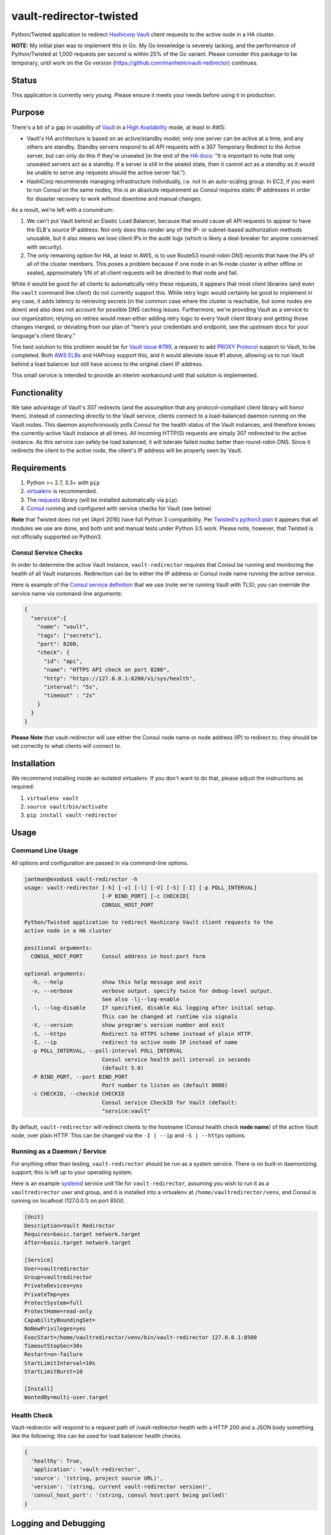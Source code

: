 vault-redirector-twisted
========================

Python/Twisted application to redirect `Hashicorp Vault <https://www.vaultproject.io/>`_ client requests to the active node in a HA cluster.

**NOTE:** My initial plan was to implement this in Go. My Go knowledge is severely lacking, and the performance of Python/Twisted at 1,000 requests per second is within 25% of the Go variant. Please consider this package to be temporary, until work on the Go version (`https://github.com/manheim/vault-redirector <https://github.com/manheim/vault-redirector>`_) continues.

Status
------

This application is currently very young. Please ensure it meets your needs before using it in production.

Purpose
-------

There's a bit of a gap in usability of `Vault <https://www.vaultproject.io/>`_ in a `High Availability <https://www.vaultproject.io/docs/concepts/ha.html>`_ mode, at least in AWS:

* Vault's HA architecture is based on an active/standby model; only one server can be active at a time, and any others are standby. Standby servers respond to all API requests with a 307 Temporary Redirect to the Active server, but can only do this if they're unsealed (in the end of the `HA docs <https://www.vaultproject.io/docs/internals/high-availability.html>`_: "It is important to note that only unsealed servers act as a standby. If a server is still in the sealed state, then it cannot act as a standby as it would be unable to serve any requests should the active server fail.").
* HashiCorp recommends managing infrastructure individually, i.e. not in an auto-scaling group. In EC2, if you want to run Consul on the same nodes, this is an absolute requirement as Consul requires static IP addresses in order for disaster recovery to work without downtime and manual changes.

As a result, we're left with a conundrum:

1. We can't put Vault behind an Elastic Load Balancer, because that would cause all API requests to appear to have the ELB's source IP address. Not only does this render any of the IP- or subnet-based authorization methods unusable, but it also means we lose client IPs in the audit logs (which is likely a deal-breaker for anyone concerned with security).
2. The only remaining option for HA, at least in AWS, is to use Route53 round-robin DNS records that have the IPs of all of the cluster members. This poses a problem because if one node in an N-node cluster is either offline or sealed, approximately 1/N of all client requests will be directed to that node and fail.

While it would be good for all clients to automatically retry these requests, it appears that most client libraries (and even the ``vault`` command line client) do not currently support this. While retry logic would certainly be good to implement in any case, it adds latency to retrieving secrets (in the common case where the cluster is reachable, but some nodes are down) and also does not account for possible DNS caching issues. Furthermore, we're providing Vault as a service to our organization; relying on retries would mean either adding retry logic to every Vault client library and getting those changes merged, or deviating from our plan of "here's your credentials and endpoint, see the upstream docs for your language's client library."

The best solution to this problem would be for `Vault issue #799 <https://github.com/hashicorp/vault/issues/799>`_, a request to add `PROXY Protocol <http://www.haproxy.org/download/1.5/doc/proxy-protocol.txt>`_ support to Vault, to be completed. Both `AWS ELBs <http://docs.aws.amazon.com/ElasticLoadBalancing/latest/DeveloperGuide/enable-proxy-protocol.html>`_ and HAProxy support this, and it would alleviate issue #1 above, allowing us to run Vault behind a load balancer but still have access to the original client IP address.

This small service is intended to provide an interim workaround until that solution is implemented.

Functionality
-------------

We take advantage of Vault's 307 redirects (and the assumption that any protocol-compliant client library will honor them). Instead of connecting directly to the Vault service, clients connect to a load-balanced daemon running on the Vault nodes. This daemon asynchronously polls Consul for the health status of the Vault instances, and therefore knows the currently-active Vault instance at all times. All incoming HTTP(S) requests are simply 307 redirected to the active instance. As this service can safely be load balanced, it will tolerate failed nodes better than round-robin DNS. Since it redirects the client to the active node, the client's IP address will be properly seen by Vault.

Requirements
------------

1. Python >= 2.7, 3.3+ with ``pip``
2. `virtualenv <https://virtualenv.pypa.io/en/latest/>`_ is recommended.
3. The `requests <http://docs.python-requests.org/en/master/>`_ library (will be installed automatically via ``pip``).
4. `Consul <https://www.consul.io/>`_ running and configured with service checks for Vault (see below)

**Note** that Twisted does not yet (April 2016) have full Python 3 compatibility. Per
`Twisted's python3 plan <https://twistedmatrix.com/trac/wiki/Plan/Python3#Details>`_
it appears that all modules we use are done, and both unit and manual tests under Python
3.5 work. Please note, however, that Twisted is not officially supported on Python3.

Consul Service Checks
++++++++++++++++++++++

In order to determine the active Vault instance, ``vault-redirector`` requires that Consul be running and monitoring the health of all Vault instances. Redirection can be to either the IP address or Consul node name running the active service.

Here is example of the `Consul service definition <https://www.consul.io/docs/agent/services.html>`_ that we use (note we're running Vault with TLS); you can override the service name via command-line arguments:

.. code-block:: json

    {
      "service":{
        "name": "vault",
        "tags": ["secrets"],
        "port": 8200,
        "check": {
          "id": "api",
          "name": "HTTPS API check on port 8200",
          "http": "https://127.0.0.1:8200/v1/sys/health",
          "interval": "5s",
          "timeout" : "2s"
        }
      }
    }

**Please Note** that vault-redirector will use either the Consul node name or node address (IP) to redirect to; they should be set correctly to what clients will connect to.

Installation
------------

We recommend installing inside an isolated virtualenv. If you don't want to do that, please adjust the instructions as required:

1. ``virtualenv vault``
2. ``source vault/bin/activate``
3. ``pip install vault-redirector``

Usage
-----

Command Line Usage
++++++++++++++++++

All options and configuration are passed in via command-line options.

.. code-block:: console

    jantman@exodus$ vault-redirector -h
    usage: vault-redirector [-h] [-v] [-l] [-V] [-S] [-I] [-p POLL_INTERVAL]
                            [-P BIND_PORT] [-c CHECKID]
                            CONSUL_HOST_PORT

    Python/Twisted application to redirect Hashicorp Vault client requests to the
    active node in a HA cluster

    positional arguments:
      CONSUL_HOST_PORT      Consul address in host:port form

    optional arguments:
      -h, --help            show this help message and exit
      -v, --verbose         verbose output. specify twice for debug-level output.
                            See also -l|--log-enable
      -l, --log-disable     If specified, disable ALL logging after initial setup.
                            This can be changed at runtime via signals
      -V, --version         show program's version number and exit
      -S, --https           Redirect to HTTPS scheme instead of plain HTTP.
      -I, --ip              redirect to active node IP instead of name
      -p POLL_INTERVAL, --poll-interval POLL_INTERVAL
                            Consul service health poll interval in seconds
                            (default 5.0)
      -P BIND_PORT, --port BIND_PORT
                            Port number to listen on (default 8080)
      -c CHECKID, --checkid CHECKID
                            Consul service CheckID for Vault (default:
                            "service:vault"

By default, ``vault-redirector`` will redirect clients to the hostname (Consul
health check **node name**) of the active Vault node, over plain HTTP. This can
be changed via the ``-I | --ip`` and ``-S | --https`` options.

Running as a Daemon / Service
+++++++++++++++++++++++++++++

For anything other than testing, ``vault-redirector`` should be run as a system
service. There is no built-in daemonizing support; this is left up to your
operating system.

Here is an example `systemd <https://www.freedesktop.org/wiki/Software/systemd/>`_
service unit file for ``vault-redirector``, assuming you wish to run it as a
``vaultredirector`` user and group, and it is installed into a virtualenv at
``/home/vaultredirector/venv``, and Consul is running on localhost (127.0.0.1)
on port 8500.

.. code-block:: ini

    [Unit]
    Description=Vault Redirector
    Requires=basic.target network.target
    After=basic.target network.target

    [Service]
    User=vaultredirector
    Group=vaultredirector
    PrivateDevices=yes
    PrivateTmp=yes
    ProtectSystem=full
    ProtectHome=read-only
    CapabilityBoundingSet=
    NoNewPrivileges=yes
    ExecStart=/home/vaultredirector/venv/bin/vault-redirector 127.0.0.1:8500
    TimeoutStopSec=30s
    Restart=on-failure
    StartLimitInterval=10s
    StartLimitBurst=10

    [Install]
    WantedBy=multi-user.target

Health Check
++++++++++++

Vault-redirector will respond to a request path of /vault-redirector-health with
a HTTP 200 and a JSON body something like the following; this can be used for
load balancer health checks.

.. code-block:: json

    {
      'healthy': True,
      'application': 'vault-redirector',
      'source': '(string, project source URL)',
      'version': '(string, current vault-redirector version)',
      'consul_host_port': '(string, consul host:port being polled)'
    }

Logging and Debugging
---------------------

Python's logging framework can impose a slight performance penalty even for messages
which are below the level set to be displayed (simple testing reports 10x execution
time for logging to a level below what's set, vs guarding the log statements with
a conditional). As a result, in addition to Python's normal logging verbosity
levels, all logging statements after initial setup are guarded by a global
"logging enabled" boolean; if logging is not enabled, the calls to Python's
logging framework will never be made. This behavior can be enabled by running
the process with the ``-l`` or ``--log-disable`` options (which is the
recommended production configuration).

Note that this functionality is completely separate from the logging module's
levels, which are controlled by the ``-v`` / ``-vv`` options (and are not currently
changeable at runtime).

At any time, logging can be enabled by sending SIGUSR1 to the process, or disabled
by sending SIGUSR2 to the process.

Support
-------

Please open any issues or feature requests in the `manheim/vault-redirector-twisted GitHub issue tracker<https://github.com/manheim/vault-redirector-twisted/issues>`_  They will be dealt with as time allows. Please include as much detail as possible, including your version of ``vault-redirector`` and the Python version and OS/distribution it's running on, as well as the command line arguments used when running it. Debug-level logs will likely be very helpful.

Development
-----------

Pull requests are welcome. Please cut them against the ``master`` branch of the `manheim/vault-redirector-twisted <https://github.com/manheim/vault-redirector-twisted>`_ repository. It is expected that test coverage increase or stay the same, and that all tests pass.

Testing
-------

Testing is accomplished via `pytest <http://pytest.org/latest/>`_ and
`tox <http://tox.readthedocs.org/en/latest/>`_. By default tests will be run
for Python 2.7, 3.3, 3.4. 3.5 and the documentation. To run tests locally, use ``tox`` per its documentation (i.e. ``tox -e py27-unit`` to run the Python 2.7 unit tests or ``tox -e py27-acceptance`` for the acceptance tests).

Automated testing is accomplished via TravisCI.

Release Process
---------------

TODO.

License
-------

vault-redirector is licensed under the MIT license; see ``LICENSE`` for the text of the license.
